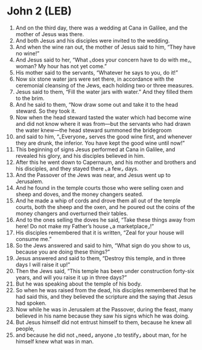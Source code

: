 * John 2 (LEB)
:PROPERTIES:
:ID: LEB/43-JHN02
:END:

1. And on the third day, there was a wedding at Cana in Galilee, and the mother of Jesus was there.
2. And both Jesus and his disciples were invited to the wedding.
3. And when the wine ran out, the mother of Jesus said to him, “They have no wine!”
4. And Jesus said to her, “What ⌞does your concern have to do with me⌟, woman? My hour has not yet come.”
5. His mother said to the servants, “Whatever he says to you, do it!”
6. Now six stone water jars were set there, in accordance with the ceremonial cleansing of the Jews, each holding two or three measures.
7. Jesus said to them, “Fill the water jars with water.” And they filled them to the brim.
8. And he said to them, “Now draw some out and take it to the head steward. So they took it.
9. Now when the head steward tasted the water which had become wine and did not know where it was from—but the servants who had drawn the water knew—the head steward summoned the bridegroom
10. and said to him, “⌞Everyone⌟ serves the good wine first, and whenever they are drunk, the inferior. You have kept the good wine until now!”
11. This beginning of signs Jesus performed at Cana in Galilee, and revealed his glory, and his disciples believed in him.
12. After this he went down to Capernaum, and his mother and brothers and his disciples, and they stayed there ⌞a few⌟ days.
13. And the Passover of the Jews was near, and Jesus went up to Jerusalem.
14. And he found in the temple courts those who were selling oxen and sheep and doves, and the money changers seated.
15. And he made a whip of cords and drove them all out of the temple courts, both the sheep and the oxen, and he poured out the coins of the money changers and overturned their tables.
16. And to the ones selling the doves he said, “Take these things away from here! Do not make my Father’s house ⌞a marketplace⌟!”
17. His disciples remembered that it is written, “Zeal for your house will consume me.”
18. So the Jews answered and said to him, “What sign do you show to us, because you are doing these things?”
19. Jesus answered and said to them, “Destroy this temple, and in three days I will raise it up!”
20. Then the Jews said, “This temple has been under construction forty-six years, and will you raise it up in three days?”
21. But he was speaking about the temple of his body.
22. So when he was raised from the dead, his disciples remembered that he had said this, and they believed the scripture and the saying that Jesus had spoken.
23. Now while he was in Jerusalem at the Passover, during the feast, many believed in his name because they saw his signs which he was doing.
24. But Jesus himself did not entrust himself to them, because he knew all people,
25. and because he did not ⌞need⌟ anyone ⌞to testify⌟ about man, for he himself knew what was in man.
